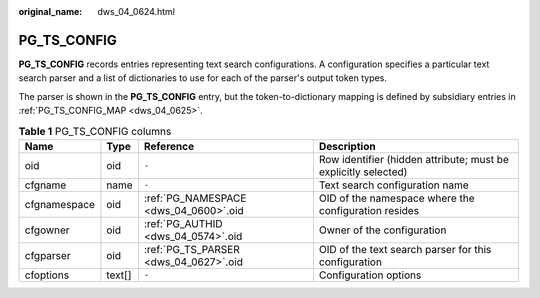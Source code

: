 :original_name: dws_04_0624.html

.. _dws_04_0624:

PG_TS_CONFIG
============

**PG_TS_CONFIG** records entries representing text search configurations. A configuration specifies a particular text search parser and a list of dictionaries to use for each of the parser's output token types.

The parser is shown in the **PG_TS_CONFIG** entry, but the token-to-dictionary mapping is defined by subsidiary entries in :ref:`PG_TS_CONFIG_MAP <dws_04_0625>`.

.. table:: **Table 1** PG_TS_CONFIG columns

   +--------------+--------+---------------------------------------+----------------------------------------------------------------+
   | Name         | Type   | Reference                             | Description                                                    |
   +==============+========+=======================================+================================================================+
   | oid          | oid    | ``-``                                 | Row identifier (hidden attribute; must be explicitly selected) |
   +--------------+--------+---------------------------------------+----------------------------------------------------------------+
   | cfgname      | name   | ``-``                                 | Text search configuration name                                 |
   +--------------+--------+---------------------------------------+----------------------------------------------------------------+
   | cfgnamespace | oid    | :ref:`PG_NAMESPACE <dws_04_0600>`.oid | OID of the namespace where the configuration resides           |
   +--------------+--------+---------------------------------------+----------------------------------------------------------------+
   | cfgowner     | oid    | :ref:`PG_AUTHID <dws_04_0574>`.oid    | Owner of the configuration                                     |
   +--------------+--------+---------------------------------------+----------------------------------------------------------------+
   | cfgparser    | oid    | :ref:`PG_TS_PARSER <dws_04_0627>`.oid | OID of the text search parser for this configuration           |
   +--------------+--------+---------------------------------------+----------------------------------------------------------------+
   | cfoptions    | text[] | ``-``                                 | Configuration options                                          |
   +--------------+--------+---------------------------------------+----------------------------------------------------------------+
